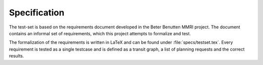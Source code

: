 =============
Specification
=============

The test-set is based on the requirements document developed in the Beter
Benutten MMRI project. The document contains an informal set of requirements,
which this project attempts to formalize and test.

The formalization of the requirements is written in LaTeX and can be found
under :file:`specs/testset.tex`. Every requirement is tested as a single
testcase and is defined as a transit graph, a list of planning requests and
the correct results.
